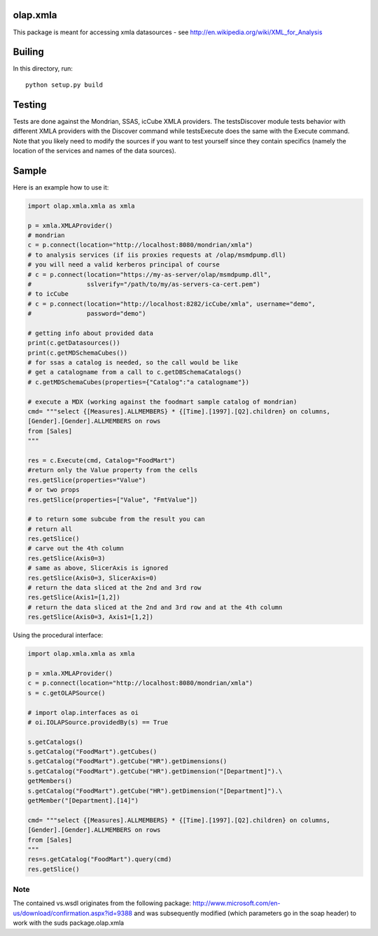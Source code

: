 olap.xmla
=========

This package is meant for accessing xmla datasources - see
http://en.wikipedia.org/wiki/XML\_for\_Analysis

Builing
=======

In this directory, run:

::

    python setup.py build

Testing
=======

Tests are done against the Mondrian, SSAS, icCube XMLA providers. The
testsDiscover module tests behavior with different XMLA providers with
the Discover command while testsExecute does the same with the Execute
command. Note that you likely need to modify the sources if you want to
test yourself since they contain specifics (namely the location of the
services and names of the data sources).

Sample
======

Here is an example how to use it:

.. code:: python

    import olap.xmla.xmla as xmla

    p = xmla.XMLAProvider()
    # mondrian
    c = p.connect(location="http://localhost:8080/mondrian/xmla")
    # to analysis services (if iis proxies requests at /olap/msmdpump.dll)
    # you will need a valid kerberos principal of course
    # c = p.connect(location="https://my-as-server/olap/msmdpump.dll", 
    #               sslverify="/path/to/my/as-servers-ca-cert.pem")
    # to icCube
    # c = p.connect(location="http://localhost:8282/icCube/xmla", username="demo", 
    #               password="demo")

    # getting info about provided data
    print(c.getDatasources())
    print(c.getMDSchemaCubes())
    # for ssas a catalog is needed, so the call would be like
    # get a catalogname from a call to c.getDBSchemaCatalogs()
    # c.getMDSchemaCubes(properties={"Catalog":"a catalogname"})

    # execute a MDX (working against the foodmart sample catalog of mondrian)
    cmd= """select {[Measures].ALLMEMBERS} * {[Time].[1997].[Q2].children} on columns, 
    [Gender].[Gender].ALLMEMBERS on rows 
    from [Sales]
    """

    res = c.Execute(cmd, Catalog="FoodMart")
    #return only the Value property from the cells
    res.getSlice(properties="Value")
    # or two props
    res.getSlice(properties=["Value", "FmtValue"]) 

    # to return some subcube from the result you can
    # return all
    res.getSlice()
    # carve out the 4th column
    res.getSlice(Axis0=3) 
    # same as above, SlicerAxis is ignored
    res.getSlice(Axis0=3, SlicerAxis=0) 
    # return the data sliced at the 2nd and 3rd row
    res.getSlice(Axis1=[1,2]) 
    # return the data sliced at the 2nd and 3rd row and at the 4th column
    res.getSlice(Axis0=3, Axis1=[1,2]) 

Using the procedural interface:

.. code:: python

    import olap.xmla.xmla as xmla

    p = xmla.XMLAProvider()
    c = p.connect(location="http://localhost:8080/mondrian/xmla")
    s = c.getOLAPSource()

    # import olap.interfaces as oi
    # oi.IOLAPSource.providedBy(s) == True

    s.getCatalogs()
    s.getCatalog("FoodMart").getCubes()
    s.getCatalog("FoodMart").getCube("HR").getDimensions()
    s.getCatalog("FoodMart").getCube("HR").getDimension("[Department]").\
    getMembers()
    s.getCatalog("FoodMart").getCube("HR").getDimension("[Department]").\
    getMember("[Department].[14]")

    cmd= """select {[Measures].ALLMEMBERS} * {[Time].[1997].[Q2].children} on columns, 
    [Gender].[Gender].ALLMEMBERS on rows 
    from [Sales]
    """
    res=s.getCatalog("FoodMart").query(cmd)
    res.getSlice()

Note
----

The contained vs.wsdl originates from the following package:
http://www.microsoft.com/en-us/download/confirmation.aspx?id=9388 and
was subsequently modified (which parameters go in the soap header) to
work with the suds package.olap.xmla

